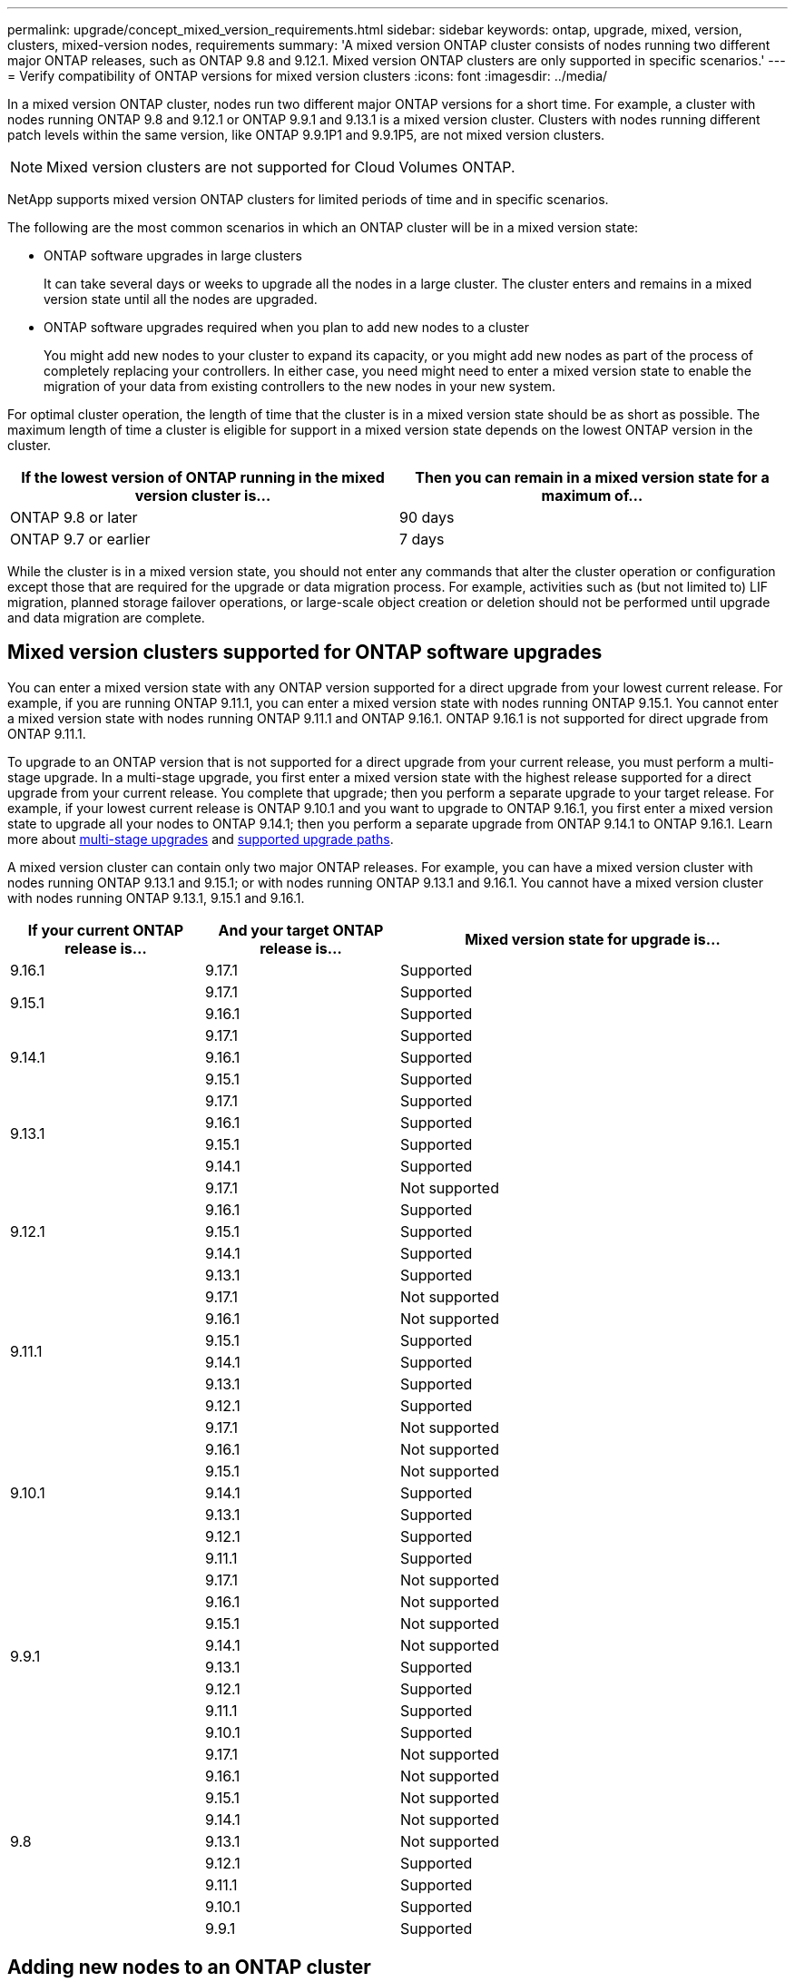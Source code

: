 ---
permalink: upgrade/concept_mixed_version_requirements.html
sidebar: sidebar
keywords: ontap, upgrade, mixed, version, clusters, mixed-version nodes, requirements
summary: 'A mixed version ONTAP cluster consists of nodes running two different major ONTAP releases, such as ONTAP 9.8 and 9.12.1. Mixed version ONTAP clusters are only supported  in specific scenarios.'
---
= Verify compatibility of ONTAP versions for mixed version clusters
:icons: font
:imagesdir: ../media/

[.lead]
In a mixed version ONTAP cluster, nodes run two different major ONTAP versions for a short time. For example, a cluster with nodes running ONTAP 9.8 and 9.12.1 or ONTAP 9.9.1 and 9.13.1 is a mixed version cluster. Clusters with nodes running different patch levels within the same version, like ONTAP 9.9.1P1 and 9.9.1P5, are not mixed version clusters.

[NOTE]
Mixed version clusters are not supported for Cloud Volumes ONTAP.

NetApp supports mixed version ONTAP clusters for limited periods of time and in specific scenarios.

The following are the most common scenarios in which an ONTAP cluster will be in a mixed version state:

* ONTAP software upgrades in large clusters
+
It can take several days or weeks to upgrade all the nodes in a large cluster.  The cluster enters and remains in a mixed version state until all the nodes are upgraded.

* ONTAP software upgrades required when you plan to add new nodes to a cluster
+
You might add new nodes to your cluster to expand its capacity, or you might add new nodes as part of the process of completely replacing your controllers. In either case, you need might need to enter a mixed version state to enable the migration of your data from existing controllers to the new nodes in your new system.

For optimal cluster operation, the length of time that the cluster is in a mixed version state should be as short as possible. The maximum length of time a cluster is eligible for support in a mixed version state depends on the lowest ONTAP version in the cluster.

[cols="2", options="header"]
|===
|If the lowest version of ONTAP running in the mixed version cluster is... |Then you can remain in a mixed version state for a maximum of...
|ONTAP 9.8 or later | 90 days
|ONTAP 9.7 or earlier | 7 days
|===

While the cluster is in a mixed version state, you should not enter any commands that alter the cluster operation or configuration except those that are required for the upgrade or data migration process. For example, activities such as (but not limited to) LIF migration, planned storage failover operations, or large-scale object creation or deletion should not be performed until upgrade and data migration are complete.

== Mixed version clusters supported for ONTAP software upgrades

You can enter a mixed version state with any ONTAP version supported for a direct upgrade from your lowest current release.  For example, if you are running ONTAP 9.11.1, you can enter a mixed version state with nodes running ONTAP 9.15.1.  You cannot enter a mixed version state with nodes running ONTAP 9.11.1 and ONTAP 9.16.1.  ONTAP 9.16.1 is not supported for direct upgrade from ONTAP 9.11.1. 

To upgrade to an ONTAP version that is not supported for a direct upgrade from your current release, you must perform a multi-stage upgrade. In a multi-stage upgrade, you first enter a mixed version state with the highest release supported for a direct upgrade from your current release.  You complete that upgrade; then you perform a separate upgrade to your target release.  For example, if your lowest current release is ONTAP 9.10.1 and you want to upgrade to ONTAP 9.16.1, you first enter a mixed version state to upgrade all your nodes to ONTAP 9.14.1; then you perform a separate upgrade from ONTAP 9.14.1 to ONTAP 9.16.1. Learn more about link:concept_upgrade_paths.html#types-of-upgrade-paths[multi-stage upgrades] and link:concept_upgrade_paths.html#supported-upgrade-paths[supported upgrade paths].

A mixed version cluster can contain only two major ONTAP releases.  For example, you can have a mixed version cluster with nodes running ONTAP 9.13.1 and 9.15.1; or with nodes running ONTAP 9.13.1 and 9.16.1.  You cannot have a mixed version cluster with nodes running ONTAP 9.13.1, 9.15.1 and 9.16.1. 

[cols="25,25,50", options="header"]
|===
|If your current ONTAP release is… |And your target ONTAP release is… |Mixed version state for upgrade is…

//9.16.1
|9.16.1

|9.17.1
|Supported

//9.15.1
.2+|9.15.1

|9.17.1
|Supported

|9.16.1
|Supported

//9.14.1
.3+|9.14.1

|9.17.1
|Supported

|9.16.1
|Supported

|9.15.1
|Supported

// 9.13.1 
.4+|9.13.1

|9.17.1
|Supported

|9.16.1
|Supported

|9.15.1
|Supported

|9.14.1
|Supported

// 9.12.1 
.5+|9.12.1

|9.17.1
|Not supported

|9.16.1
|Supported

|9.15.1
|Supported

|9.14.1
|Supported

|9.13.1
|Supported

// 9.11.1 
.6+|9.11.1

|9.17.1
|Not supported

|9.16.1
a|Not supported

|9.15.1
|Supported

|9.14.1
|Supported

|9.13.1
|Supported

|9.12.1
|Supported

// 9.10.1 
.7+|9.10.1

|9.17.1
|Not supported

|9.16.1
a|Not supported

|9.15.1
a|Not supported

|9.14.1
|Supported

|9.13.1
|Supported

|9.12.1
|Supported

|9.11.1
|Supported

// 9.9.1 
.8+|9.9.1

|9.17.1
|Not supported

|9.16.1
a|Not supported

|9.15.1
a|Not supported

|9.14.1
a|Not supported

|9.13.1
|Supported

|9.12.1
|Supported

|9.11.1
|Supported

|9.10.1
|Supported

// 9.8 
.9+|9.8

|9.17.1
|Not supported

|9.16.1
a|Not supported

|9.15.1
a|Not supported

|9.14.1
a|Not supported

|9.13.1
a|Not supported

|9.12.1
|Supported

|9.11.1
|Supported

|9.10.1
a|Supported

|9.9.1
|Supported

|===

== Adding new nodes to an ONTAP cluster

If you plan to add new nodes to your cluster, and those nodes require a minimum version of ONTAP that's later than the version currently running in your cluster, you need to perform any supported software upgrades on the existing nodes in your cluster before adding the new nodes. Ideally, you would upgrade all existing nodes to the minimum version of ONTAP required by the nodes you plan to add to the cluster. However, if this is not possible because some of your existing nodes don't support the later version of ONTAP, you'll need to enter a mixed version state for a limited amount of time as part of your upgrade process. 


.Steps

. link:concept_upgrade_methods.html[Upgrade] the nodes that do not support the minimum ONTAP version required by your new controllers to the maximum ONTAP version that they do support.  
+
For example, if you have a FAS8080 running ONTAP 9.5 and you are adding a new C-Series platform running ONTAP 9.12.1, you should upgrade your FAS8080 to ONTAP 9.8 (which is the maximum ONTAP version it supports).

. link:../system-admin/add-nodes-cluster-concept.html[Add the new nodes to your cluster^].

. link:https://docs.netapp.com/us-en/ontap-systems-upgrade/upgrade/upgrade-create-aggregate-move-volumes.html[Migrate the data^] from the nodes being removed from the cluster to the newly added nodes.

. link:../system-admin/remove-nodes-cluster-concept.html[Remove the unsupported nodes from the cluster^].

. link:concept_upgrade_methods.html[Upgrade] the remaining nodes in your cluster to the same version as the new nodes.
+
Optionally, upgrade the entire cluster (including your new nodes) to the link:https://kb.netapp.com/Support_Bulletins/Customer_Bulletins/SU2[latest recommended patch release] of the ONTAP version running on the new nodes.

For details on data migration see:

* link:https://docs.netapp.com/us-en/ontap-systems-upgrade/upgrade/upgrade-create-aggregate-move-volumes.html[Create an aggregate and move volumes to the new nodes^]
* link:https://docs.netapp.com/us-en/ontap-metrocluster/transition/task_move_linux_iscsi_hosts_from_mcc_fc_to_mcc_ip_nodes.html#setting-up-new-iscsi-connections[Setting up new iSCSI connections for SAN volume moves^]
* link:../encryption-at-rest/encrypt-existing-volume-task.html[Moving volumes with encryption^]

// 2025 July 24, ONTAPDOC-2859
// 2025 May 14, ONTAPDOC-2671
// 2025-Jan-3, ONTAPDOC-2606
// 2023 Dec 12, Jira 1275
// 2023 OCT 9, ONTAPDOC-1416
// 2023 Aug 28, ONTAPDOC 1257
// 2023 Aug 29, Jira 1313
// 2023 Aug 28, Jira 1100
// 2023 Jul 31, Jira 1073
// 2023 Jul 18, Public PR 1004
// 2023 Jul 07, Jira 1100
// 2023 Jul 01, Jira 1100
// 2023 Jun 27, Jira 1100
// 2022-04-25, BURT 1454366
